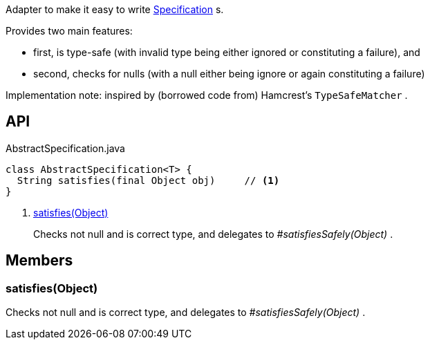 :Notice: Licensed to the Apache Software Foundation (ASF) under one or more contributor license agreements. See the NOTICE file distributed with this work for additional information regarding copyright ownership. The ASF licenses this file to you under the Apache License, Version 2.0 (the "License"); you may not use this file except in compliance with the License. You may obtain a copy of the License at. http://www.apache.org/licenses/LICENSE-2.0 . Unless required by applicable law or agreed to in writing, software distributed under the License is distributed on an "AS IS" BASIS, WITHOUT WARRANTIES OR  CONDITIONS OF ANY KIND, either express or implied. See the License for the specific language governing permissions and limitations under the License.

Adapter to make it easy to write xref:system:generated:index/applib/spec/Specification.adoc[Specification] s.

Provides two main features:

* first, is type-safe (with invalid type being either ignored or constituting a failure), and
* second, checks for nulls (with a null either being ignore or again constituting a failure)

Implementation note: inspired by (borrowed code from) Hamcrest's `TypeSafeMatcher` .

== API

[source,java]
.AbstractSpecification.java
----
class AbstractSpecification<T> {
  String satisfies(final Object obj)     // <.>
}
----

<.> xref:#satisfies__Object[satisfies(Object)]
+
--
Checks not null and is correct type, and delegates to _#satisfiesSafely(Object)_ .
--

== Members

[#satisfies__Object]
=== satisfies(Object)

Checks not null and is correct type, and delegates to _#satisfiesSafely(Object)_ .

